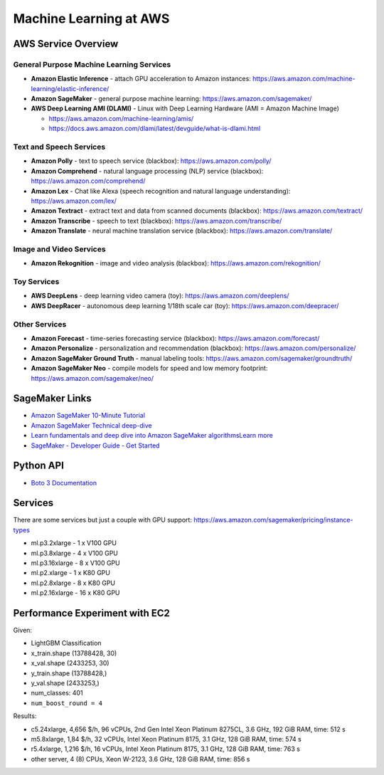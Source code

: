 Machine Learning at AWS
=======================

AWS Service Overview
--------------------

General Purpose Machine Learning Services
^^^^^^^^^^^^^^^^^^^^^^^^^^^^^^^^^^^^^^^^^

-  **Amazon Elastic Inference** - attach GPU acceleration to Amazon
   instances: https://aws.amazon.com/machine-learning/elastic-inference/
-  **Amazon SageMaker** - general purpose machine learning:
   https://aws.amazon.com/sagemaker/
-  **AWS Deep Learning AMI (DLAMI)** - Linux with Deep Learning Hardware
   (AMI = Amazon Machine Image)

   -  https://aws.amazon.com/machine-learning/amis/
   -  https://docs.aws.amazon.com/dlami/latest/devguide/what-is-dlami.html

Text and Speech Services
^^^^^^^^^^^^^^^^^^^^^^^^

-  **Amazon Polly** - text to speech service (blackbox):
   https://aws.amazon.com/polly/
-  **Amazon Comprehend** - natural language processing (NLP) service
   (blackbox): https://aws.amazon.com/comprehend/
-  **Amazon Lex** - Chat like Alexa (speech recognition and natural
   language understanding): https://aws.amazon.com/lex/
-  **Amazon Textract** - extract text and data from scanned documents
   (blackbox): https://aws.amazon.com/textract/
-  **Amazon Transcribe** - speech to text (blackbox):
   https://aws.amazon.com/transcribe/
-  **Amazon Translate** - neural machine translation service (blackbox):
   https://aws.amazon.com/translate/

Image and Video Services
^^^^^^^^^^^^^^^^^^^^^^^^

-  **Amazon Rekognition** - image and video analysis (blackbox):
   https://aws.amazon.com/rekognition/

Toy Services
^^^^^^^^^^^^

-  **AWS DeepLens** - deep learning video camera (toy):
   https://aws.amazon.com/deeplens/
-  **AWS DeepRacer** - autonomous deep learning 1/18th scale car (toy):
   https://aws.amazon.com/deepracer/

Other Services
^^^^^^^^^^^^^^

-  **Amazon Forecast** - time-series forecasting service (blackbox):
   https://aws.amazon.com/forecast/
-  **Amazon Personalize** - personalization and recommendation
   (blackbox): https://aws.amazon.com/personalize/
-  **Amazon SageMaker Ground Truth** - manual labeling tools:
   https://aws.amazon.com/sagemaker/groundtruth/
-  **Amazon SageMaker Neo** - compile models for speed and low memory
   footprint: https://aws.amazon.com/sagemaker/neo/

SageMaker Links
---------------

- `Amazon SageMaker 10-Minute Tutorial <https://aws.amazon.com/blogs/machine-learning/category/artificial-intelligence/sagemaker/?sc_icampaign=pac-sagemaker-blogpost&sc_ichannel=ha&sc_icontent=awssm-2276&sc_iplace=console-right&trk=ha_awssm-2276>`_
- `Amazon SageMaker Technical deep-dive <https://aws.amazon.com/getting-started/tutorials/build-train-deploy-machine-learning-model-sagemaker/?sc_icampaign=pac-sagemaker-console-tutorial&sc_ichannel=ha&sc_icontent=awssm-2276&sc_iplace=console-body&trk=ha_awssm-2276>`_
- `Learn fundamentals and deep dive into Amazon SageMaker algorithmsLearn more <https://www.youtube.com/playlist?list=PLhr1KZpdzukcOr_6j_zmSrvYnLUtgqsZz&sc_icampaign=YT_deep-dive&sc_icontent=awssm-2747&sc_iplace=console-sagemaker-learning>`_
- `SageMaker - Developer Guide - Get Started  <https://docs.aws.amazon.com/sagemaker/latest/dg/gs.html>`_

Python API
----------

- `Boto 3 Documentation <https://boto3.readthedocs.io>`_

Services
--------

There are some services but just a couple with GPU support: https://aws.amazon.com/sagemaker/pricing/instance-types

- ml.p3.2xlarge - 1 x V100 GPU
- ml.p3.8xlarge - 4 x V100 GPU
- ml.p3.16xlarge - 8 x V100 GPU
- ml.p2.xlarge - 1 x K80 GPU
- ml.p2.8xlarge - 8 x K80 GPU
- ml.p2.16xlarge - 16 x K80 GPU

Performance Experiment with EC2
-------------------------------

Given:

- LightGBM Classification
- x_train.shape (13788428, 30)
- x_val.shape (2433253, 30)
- y_train.shape (13788428,)
- y_val.shape (2433253,)
- num_classes: 401
- ``num_boost_round = 4``

Results:

- c5.24xlarge, 4,656 $/h, 96 vCPUs, 2nd Gen Intel Xeon Platinum 8275CL, 3.6 GHz, 192 GiB RAM, time: 512 s
- m5.8xlarge, 1,84 $/h, 32 vCPUs, Intel Xeon Platinum 8175, 3.1 GHz, 128 GiB RAM, time: 574 s
- r5.4xlarge, 1,216 $/h, 16 vCPUs, Intel Xeon Platinum 8175, 3.1 GHz, 128 GiB RAM, time: 763 s
- other server, 4 (8) CPUs, Xeon W-2123, 3.6 GHz, 128 GiB RAM, time: 856 s
